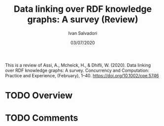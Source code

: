 #+TITLE: Data linking over RDF knowledge graphs: A survey (Review)
#+AUTHOR: Ivan Salvadori
#+LANGUAGE: en
#+EMAIL: Your email address
#+DATE: 03/07/2020
#+DESCRIPTION:Review 
#+INFOJS_OPT: path:../../HtmlTemplate/ccReport.js
#+HTML_HEAD: <link rel="stylesheet" type="text/css" href="../../HtmlTemplate/ccReport.css" />


#+TODO: TODO(t) STARTED(s) WAITING(w) | DONE(d) CANCELED(c)
This is a review of Assi, A., Mcheick, H., & Dhifli, W. (2020). Data linking over RDF knowledge graphs: A survey. Concurrency and Computation: Practice and Experience, (February), 1–40. https://doi.org/10.1002/cpe.5746

* TODO Overview

* TODO Comments
